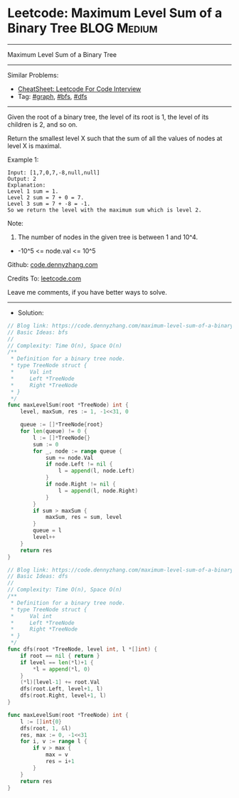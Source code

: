 * Leetcode: Maximum Level Sum of a Binary Tree                   :BLOG:Medium:
#+STARTUP: showeverything
#+OPTIONS: toc:nil \n:t ^:nil creator:nil d:nil
:PROPERTIES:
:type:     graph, bfs, dfs
:END:
---------------------------------------------------------------------
Maximum Level Sum of a Binary Tree
---------------------------------------------------------------------
#+BEGIN_HTML
<a href="https://github.com/dennyzhang/code.dennyzhang.com/tree/master/problems/maximum-level-sum-of-a-binary-tree"><img align="right" width="200" height="183" src="https://www.dennyzhang.com/wp-content/uploads/denny/watermark/github.png" /></a>
#+END_HTML
Similar Problems:
- [[https://cheatsheet.dennyzhang.com/cheatsheet-leetcode-A4][CheatSheet: Leetcode For Code Interview]]
- Tag: [[https://code.dennyzhang.com/review-graph][#graph]], [[https://code.dennyzhang.com/review-bfs][#bfs]], [[https://code.dennyzhang.com/review-dfs][#dfs]]
---------------------------------------------------------------------
Given the root of a binary tree, the level of its root is 1, the level of its children is 2, and so on.

Return the smallest level X such that the sum of all the values of nodes at level X is maximal.

[[image-blog:Maximum Level Sum of a Binary Tree][https://raw.githubusercontent.com/dennyzhang/code.dennyzhang.com/master/problems/maximum-level-sum-of-a-binary-tree/tree.jpg]]

Example 1:
#+BEGIN_EXAMPLE
Input: [1,7,0,7,-8,null,null]
Output: 2
Explanation: 
Level 1 sum = 1.
Level 2 sum = 7 + 0 = 7.
Level 3 sum = 7 + -8 = -1.
So we return the level with the maximum sum which is level 2.
#+END_EXAMPLE
 
Note:

1. The number of nodes in the given tree is between 1 and 10^4.
- -10^5 <= node.val <= 10^5

Github: [[https://github.com/dennyzhang/code.dennyzhang.com/tree/master/problems/maximum-level-sum-of-a-binary-tree][code.dennyzhang.com]]

Credits To: [[https://leetcode.com/problems/maximum-level-sum-of-a-binary-tree/description/][leetcode.com]]

Leave me comments, if you have better ways to solve.
---------------------------------------------------------------------
- Solution:

#+BEGIN_SRC go
// Blog link: https://code.dennyzhang.com/maximum-level-sum-of-a-binary-tree
// Basic Ideas: bfs
//
// Complexity: Time O(n), Space O(n)
/**
 * Definition for a binary tree node.
 * type TreeNode struct {
 *     Val int
 *     Left *TreeNode
 *     Right *TreeNode
 * }
 */
func maxLevelSum(root *TreeNode) int {
    level, maxSum, res := 1, -1<<31, 0

    queue := []*TreeNode{root}
    for len(queue) != 0 {
        l := []*TreeNode{}
        sum := 0
        for _, node := range queue {
            sum += node.Val
            if node.Left != nil {
                l = append(l, node.Left)
            }
            if node.Right != nil {
                l = append(l, node.Right)
            }
        }
        if sum > maxSum {
            maxSum, res = sum, level
        }
        queue = l
        level++
    }
    return res
}
#+END_SRC

#+BEGIN_SRC go
// Blog link: https://code.dennyzhang.com/maximum-level-sum-of-a-binary-tree
// Basic Ideas: dfs
//
// Complexity: Time O(n), Space O(n)
/**
 * Definition for a binary tree node.
 * type TreeNode struct {
 *     Val int
 *     Left *TreeNode
 *     Right *TreeNode
 * }
 */
func dfs(root *TreeNode, level int, l *[]int) {
    if root == nil { return }
    if level == len(*l)+1 {
        *l = append(*l, 0)
    }
    (*l)[level-1] += root.Val
    dfs(root.Left, level+1, l)
    dfs(root.Right, level+1, l)
}

func maxLevelSum(root *TreeNode) int {
    l := []int{0}
    dfs(root, 1, &l)
    res, max := 0, -1<<31
    for i, v := range l {
        if v > max {
            max = v
            res = i+1
        }
    }
    return res
}
#+END_SRC
#+BEGIN_HTML
<div style="overflow: hidden;">
<div style="float: left; padding: 5px"> <a href="https://www.linkedin.com/in/dennyzhang001"><img src="https://www.dennyzhang.com/wp-content/uploads/sns/linkedin.png" alt="linkedin" /></a></div>
<div style="float: left; padding: 5px"><a href="https://github.com/dennyzhang"><img src="https://www.dennyzhang.com/wp-content/uploads/sns/github.png" alt="github" /></a></div>
<div style="float: left; padding: 5px"><a href="https://www.dennyzhang.com/slack" target="_blank" rel="nofollow"><img src="https://www.dennyzhang.com/wp-content/uploads/sns/slack.png" alt="slack"/></a></div>
</div>
#+END_HTML
